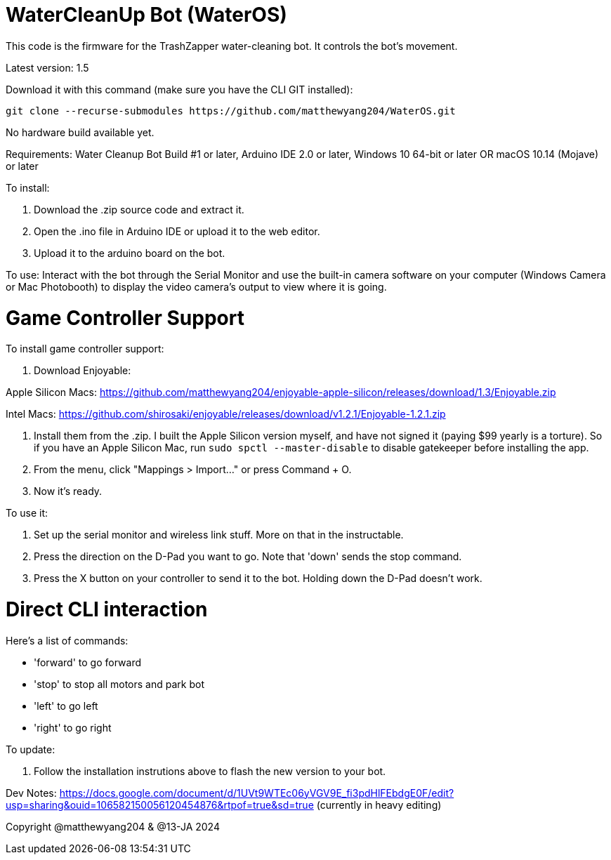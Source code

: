 # WaterCleanUp Bot (WaterOS)
This code is the firmware for the TrashZapper water-cleaning bot. It controls the bot's movement.

Latest version: 1.5

Download it with this command (make sure you have the CLI GIT installed):
```
git clone --recurse-submodules https://github.com/matthewyang204/WaterOS.git
```

No hardware build available yet.

Requirements:
Water Cleanup Bot Build #1 or later,
Arduino IDE 2.0 or later,
Windows 10 64-bit or later OR macOS 10.14 (Mojave) or later

To install:

1. Download the .zip source code and extract it.

2. Open the .ino file in Arduino IDE or upload it to the web editor.

3. Upload it to the arduino board on the bot.

To use: Interact with the bot through the Serial Monitor and use the built-in camera software on your computer (Windows Camera or Mac Photobooth) to display the video camera's output to view where it is going.

# Game Controller Support
To install game controller support:

1. Download Enjoyable:

Apple Silicon Macs: https://github.com/matthewyang204/enjoyable-apple-silicon/releases/download/1.3/Enjoyable.zip

Intel Macs: https://github.com/shirosaki/enjoyable/releases/download/v1.2.1/Enjoyable-1.2.1.zip

2. Install them from the .zip. I built the Apple Silicon version myself, and have not signed it (paying $99 yearly is a torture). So if you have an Apple Silicon Mac, run `sudo spctl --master-disable` to disable gatekeeper before installing the app.

3. From the menu, click "Mappings > Import..." or press Command + O.

4. Now it's ready.

To use it:

1. Set up the serial monitor and wireless link stuff. More on that in the instructable.

2. Press the direction on the D-Pad you want to go. Note that 'down' sends the stop command.

3. Press the X button on your controller to send it to the bot. Holding down the D-Pad doesn't work.

# Direct CLI interaction
Here's a list of commands:

- 'forward' to go forward

- 'stop' to stop all motors and park bot

- 'left' to go left

- 'right' to go right

To update:

1. Follow the installation instrutions above to flash the new version to your bot.

Dev Notes: https://docs.google.com/document/d/1UVt9WTEc06yVGV9E_fi3pdHlFEbdgE0F/edit?usp=sharing&ouid=106582150056120454876&rtpof=true&sd=true (currently in heavy editing)

Copyright @matthewyang204 & @13-JA 2024
